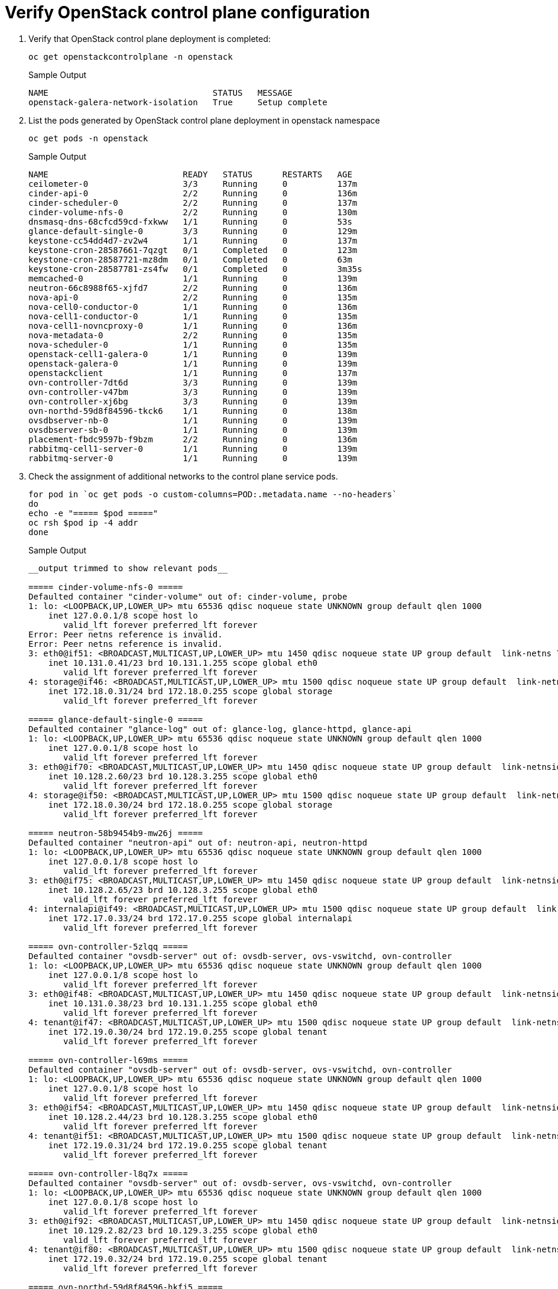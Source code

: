 = Verify OpenStack control plane configuration

. Verify that OpenStack control plane deployment is completed:
+
[source,bash,role=execute]
----
oc get openstackcontrolplane -n openstack
----
+
.Sample Output
----
NAME                                 STATUS   MESSAGE
openstack-galera-network-isolation   True     Setup complete
----

. List the pods generated by OpenStack control plane deployment in openstack namespace 
+
[source,bash,role=execute]
----
oc get pods -n openstack
----
+
.Sample Output
----
NAME                           READY   STATUS      RESTARTS   AGE
ceilometer-0                   3/3     Running     0          137m
cinder-api-0                   2/2     Running     0          136m
cinder-scheduler-0             2/2     Running     0          137m
cinder-volume-nfs-0            2/2     Running     0          130m
dnsmasq-dns-68cfcd59cd-fxkww   1/1     Running     0          53s
glance-default-single-0        3/3     Running     0          129m
keystone-cc54dd4d7-zv2w4       1/1     Running     0          137m
keystone-cron-28587661-7qzgt   0/1     Completed   0          123m
keystone-cron-28587721-mz8dm   0/1     Completed   0          63m
keystone-cron-28587781-zs4fw   0/1     Completed   0          3m35s
memcached-0                    1/1     Running     0          139m
neutron-66c8988f65-xjfd7       2/2     Running     0          136m
nova-api-0                     2/2     Running     0          135m
nova-cell0-conductor-0         1/1     Running     0          136m
nova-cell1-conductor-0         1/1     Running     0          135m
nova-cell1-novncproxy-0        1/1     Running     0          136m
nova-metadata-0                2/2     Running     0          135m
nova-scheduler-0               1/1     Running     0          135m
openstack-cell1-galera-0       1/1     Running     0          139m
openstack-galera-0             1/1     Running     0          139m
openstackclient                1/1     Running     0          137m
ovn-controller-7dt6d           3/3     Running     0          139m
ovn-controller-v47bm           3/3     Running     0          139m
ovn-controller-xj6bg           3/3     Running     0          139m
ovn-northd-59d8f84596-tkck6    1/1     Running     0          138m
ovsdbserver-nb-0               1/1     Running     0          139m
ovsdbserver-sb-0               1/1     Running     0          139m
placement-fbdc9597b-f9bzm      2/2     Running     0          136m
rabbitmq-cell1-server-0        1/1     Running     0          139m
rabbitmq-server-0              1/1     Running     0          139m
----

. Check the assignment of additional networks to the control plane service pods.
+
[source,bash,role=execute]
----
for pod in `oc get pods -o custom-columns=POD:.metadata.name --no-headers`
do
echo -e "===== $pod ====="
oc rsh $pod ip -4 addr
done
----
+
.Sample Output
----
__output trimmed to show relevant pods__

===== cinder-volume-nfs-0 =====
Defaulted container "cinder-volume" out of: cinder-volume, probe
1: lo: <LOOPBACK,UP,LOWER_UP> mtu 65536 qdisc noqueue state UNKNOWN group default qlen 1000
    inet 127.0.0.1/8 scope host lo
       valid_lft forever preferred_lft forever
Error: Peer netns reference is invalid.
Error: Peer netns reference is invalid.
3: eth0@if51: <BROADCAST,MULTICAST,UP,LOWER_UP> mtu 1450 qdisc noqueue state UP group default  link-netns 7425bf91-87ff-48d1-911b-a1ad273f604d
    inet 10.131.0.41/23 brd 10.131.1.255 scope global eth0
       valid_lft forever preferred_lft forever
4: storage@if46: <BROADCAST,MULTICAST,UP,LOWER_UP> mtu 1500 qdisc noqueue state UP group default  link-netns 7425bf91-87ff-48d1-911b-a1ad273f604d
    inet 172.18.0.31/24 brd 172.18.0.255 scope global storage
       valid_lft forever preferred_lft forever

===== glance-default-single-0 =====
Defaulted container "glance-log" out of: glance-log, glance-httpd, glance-api
1: lo: <LOOPBACK,UP,LOWER_UP> mtu 65536 qdisc noqueue state UNKNOWN group default qlen 1000
    inet 127.0.0.1/8 scope host lo
       valid_lft forever preferred_lft forever
3: eth0@if70: <BROADCAST,MULTICAST,UP,LOWER_UP> mtu 1450 qdisc noqueue state UP group default  link-netnsid 0
    inet 10.128.2.60/23 brd 10.128.3.255 scope global eth0
       valid_lft forever preferred_lft forever
4: storage@if50: <BROADCAST,MULTICAST,UP,LOWER_UP> mtu 1500 qdisc noqueue state UP group default  link-netnsid 0
    inet 172.18.0.30/24 brd 172.18.0.255 scope global storage
       valid_lft forever preferred_lft forever

===== neutron-58b9454b9-mw26j =====
Defaulted container "neutron-api" out of: neutron-api, neutron-httpd
1: lo: <LOOPBACK,UP,LOWER_UP> mtu 65536 qdisc noqueue state UNKNOWN group default qlen 1000
    inet 127.0.0.1/8 scope host lo
       valid_lft forever preferred_lft forever
3: eth0@if75: <BROADCAST,MULTICAST,UP,LOWER_UP> mtu 1450 qdisc noqueue state UP group default  link-netnsid 0
    inet 10.128.2.65/23 brd 10.128.3.255 scope global eth0
       valid_lft forever preferred_lft forever
4: internalapi@if49: <BROADCAST,MULTICAST,UP,LOWER_UP> mtu 1500 qdisc noqueue state UP group default  link-netnsid 0
    inet 172.17.0.33/24 brd 172.17.0.255 scope global internalapi
       valid_lft forever preferred_lft forever

===== ovn-controller-5zlqq =====
Defaulted container "ovsdb-server" out of: ovsdb-server, ovs-vswitchd, ovn-controller
1: lo: <LOOPBACK,UP,LOWER_UP> mtu 65536 qdisc noqueue state UNKNOWN group default qlen 1000
    inet 127.0.0.1/8 scope host lo
       valid_lft forever preferred_lft forever
3: eth0@if48: <BROADCAST,MULTICAST,UP,LOWER_UP> mtu 1450 qdisc noqueue state UP group default  link-netnsid 0
    inet 10.131.0.38/23 brd 10.131.1.255 scope global eth0
       valid_lft forever preferred_lft forever
4: tenant@if47: <BROADCAST,MULTICAST,UP,LOWER_UP> mtu 1500 qdisc noqueue state UP group default  link-netnsid 0
    inet 172.19.0.30/24 brd 172.19.0.255 scope global tenant
       valid_lft forever preferred_lft forever

===== ovn-controller-l69ms =====
Defaulted container "ovsdb-server" out of: ovsdb-server, ovs-vswitchd, ovn-controller
1: lo: <LOOPBACK,UP,LOWER_UP> mtu 65536 qdisc noqueue state UNKNOWN group default qlen 1000
    inet 127.0.0.1/8 scope host lo
       valid_lft forever preferred_lft forever
3: eth0@if54: <BROADCAST,MULTICAST,UP,LOWER_UP> mtu 1450 qdisc noqueue state UP group default  link-netnsid 0
    inet 10.128.2.44/23 brd 10.128.3.255 scope global eth0
       valid_lft forever preferred_lft forever
4: tenant@if51: <BROADCAST,MULTICAST,UP,LOWER_UP> mtu 1500 qdisc noqueue state UP group default  link-netnsid 0
    inet 172.19.0.31/24 brd 172.19.0.255 scope global tenant
       valid_lft forever preferred_lft forever

===== ovn-controller-l8q7x =====
Defaulted container "ovsdb-server" out of: ovsdb-server, ovs-vswitchd, ovn-controller
1: lo: <LOOPBACK,UP,LOWER_UP> mtu 65536 qdisc noqueue state UNKNOWN group default qlen 1000
    inet 127.0.0.1/8 scope host lo
       valid_lft forever preferred_lft forever
3: eth0@if92: <BROADCAST,MULTICAST,UP,LOWER_UP> mtu 1450 qdisc noqueue state UP group default  link-netnsid 0
    inet 10.129.2.82/23 brd 10.129.3.255 scope global eth0
       valid_lft forever preferred_lft forever
4: tenant@if80: <BROADCAST,MULTICAST,UP,LOWER_UP> mtu 1500 qdisc noqueue state UP group default  link-netnsid 0
    inet 172.19.0.32/24 brd 172.19.0.255 scope global tenant
       valid_lft forever preferred_lft forever

===== ovn-northd-59d8f84596-hkfj5 =====
1: lo: <LOOPBACK,UP,LOWER_UP> mtu 65536 qdisc noqueue state UNKNOWN group default qlen 1000
    inet 127.0.0.1/8 scope host lo
       valid_lft forever preferred_lft forever
3: eth0@if58: <BROADCAST,MULTICAST,UP,LOWER_UP> mtu 1450 qdisc noqueue state UP group default  link-netnsid 0
    inet 10.128.2.48/23 brd 10.128.3.255 scope global eth0
       valid_lft forever preferred_lft forever
4: internalapi@if49: <BROADCAST,MULTICAST,UP,LOWER_UP> mtu 1500 qdisc noqueue state UP group default  link-netnsid 0
    inet 172.17.0.32/24 brd 172.17.0.255 scope global internalapi
       valid_lft forever preferred_lft forever

===== ovsdbserver-nb-0 =====
1: lo: <LOOPBACK,UP,LOWER_UP> mtu 65536 qdisc noqueue state UNKNOWN group default qlen 1000
    inet 127.0.0.1/8 scope host lo
       valid_lft forever preferred_lft forever
3: eth0@if94: <BROADCAST,MULTICAST,UP,LOWER_UP> mtu 1450 qdisc noqueue state UP group default  link-netnsid 0
    inet 10.129.2.84/23 brd 10.129.3.255 scope global eth0
       valid_lft forever preferred_lft forever
4: internalapi@if78: <BROADCAST,MULTICAST,UP,LOWER_UP> mtu 1500 qdisc noqueue state UP group default  link-netnsid 0
    inet 172.17.0.30/24 brd 172.17.0.255 scope global internalapi
       valid_lft forever preferred_lft forever

===== ovsdbserver-sb-0 =====
1: lo: <LOOPBACK,UP,LOWER_UP> mtu 65536 qdisc noqueue state UNKNOWN group default qlen 1000
    inet 127.0.0.1/8 scope host lo
       valid_lft forever preferred_lft forever
3: eth0@if96: <BROADCAST,MULTICAST,UP,LOWER_UP> mtu 1450 qdisc noqueue state UP group default  link-netnsid 0
    inet 10.129.2.86/23 brd 10.129.3.255 scope global eth0
       valid_lft forever preferred_lft forever
4: internalapi@if78: <BROADCAST,MULTICAST,UP,LOWER_UP> mtu 1500 qdisc noqueue state UP group default  link-netnsid 0
    inet 172.17.0.31/24 brd 172.17.0.255 scope global internalapi
       valid_lft forever preferred_lft forever
----

. At this stage you may create the OpenStack resources like users, projects, network, subnet, image, flavor, ect.

TIP: You may try creating a few resources from the *Access OpenStack* page (till step #6) for further verification of your control plane deployment.
Make sure not to create the instance as we are not done with the data plane setup yet.
